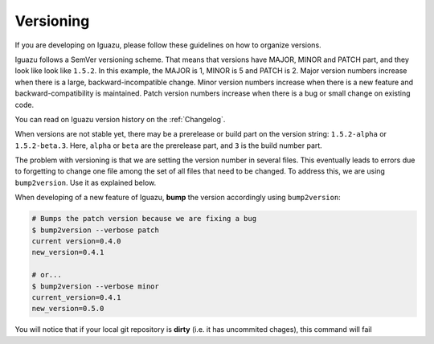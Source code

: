 .. _`Versioning`:

==========
Versioning
==========

If you are developing on Iguazu, please follow these guidelines on how to
organize versions.

Iguazu follows a SemVer versioning scheme. That means that versions have
MAJOR, MINOR and PATCH part, and they look like look like ``1.5.2``. In this
example, the MAJOR is 1, MINOR is 5 and PATCH is 2. Major version numbers
increase when there is a large, backward-incompatible change. Minor version
numbers increase when there is a new feature and backward-compatibility is
maintained. Patch version numbers increase when there is a bug or small change
on existing code.

You can read on Iguazu version history on the :ref:`Changelog`.

When versions are not stable yet, there may be a prerelease or build part on
the version string: ``1.5.2-alpha`` or ``1.5.2-beta.3``.
Here, ``alpha`` or  ``beta`` are the prerelease part, and
``3`` is the build number part.

The problem with versioning is that we are setting the version number in
several files. This eventually leads to errors due to forgetting to change one
file among the set of all files that need to be changed. To address this, we
are using ``bump2version``. Use it as explained below.

When developing of a new feature of Iguazu, **bump** the version accordingly
using ``bump2version``:

.. code-block:: bash

   # Bumps the patch version because we are fixing a bug
   $ bump2version --verbose patch
   current version=0.4.0
   new_version=0.4.1

   # or...
   $ bump2version --verbose minor
   current_version=0.4.1
   new_version=0.5.0


You will notice that if your local git repository is **dirty** (i.e. it has
uncommited chages), this command will fail
